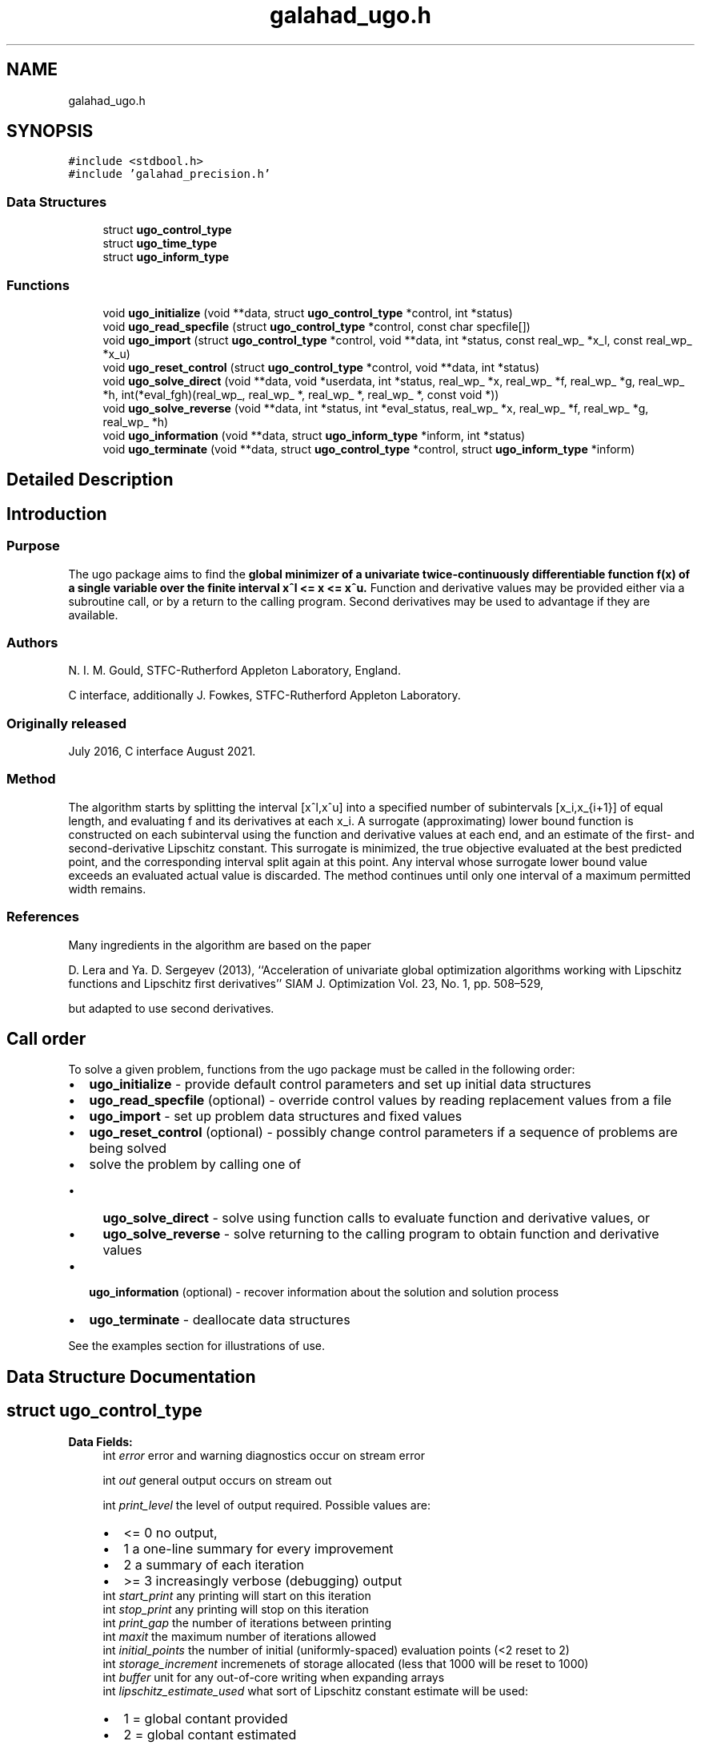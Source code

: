 .TH "galahad_ugo.h" 3 "Tue Aug 30 2022" "C interfaces to GALAHAD UGO" \" -*- nroff -*-
.ad l
.nh
.SH NAME
galahad_ugo.h
.SH SYNOPSIS
.br
.PP
\fC#include <stdbool\&.h>\fP
.br
\fC#include 'galahad_precision\&.h'\fP
.br

.SS "Data Structures"

.in +1c
.ti -1c
.RI "struct \fBugo_control_type\fP"
.br
.ti -1c
.RI "struct \fBugo_time_type\fP"
.br
.ti -1c
.RI "struct \fBugo_inform_type\fP"
.br
.in -1c
.SS "Functions"

.in +1c
.ti -1c
.RI "void \fBugo_initialize\fP (void **data, struct \fBugo_control_type\fP *control, int *status)"
.br
.ti -1c
.RI "void \fBugo_read_specfile\fP (struct \fBugo_control_type\fP *control, const char specfile[])"
.br
.ti -1c
.RI "void \fBugo_import\fP (struct \fBugo_control_type\fP *control, void **data, int *status, const real_wp_ *x_l, const real_wp_ *x_u)"
.br
.ti -1c
.RI "void \fBugo_reset_control\fP (struct \fBugo_control_type\fP *control, void **data, int *status)"
.br
.ti -1c
.RI "void \fBugo_solve_direct\fP (void **data, void *userdata, int *status, real_wp_ *x, real_wp_ *f, real_wp_ *g, real_wp_ *h, int(*eval_fgh)(real_wp_, real_wp_ *, real_wp_ *, real_wp_ *, const void *))"
.br
.ti -1c
.RI "void \fBugo_solve_reverse\fP (void **data, int *status, int *eval_status, real_wp_ *x, real_wp_ *f, real_wp_ *g, real_wp_ *h)"
.br
.ti -1c
.RI "void \fBugo_information\fP (void **data, struct \fBugo_inform_type\fP *inform, int *status)"
.br
.ti -1c
.RI "void \fBugo_terminate\fP (void **data, struct \fBugo_control_type\fP *control, struct \fBugo_inform_type\fP *inform)"
.br
.in -1c
.SH "Detailed Description"
.PP 

.SH "Introduction"
.PP
.SS "Purpose"
The ugo package aims to find the \fBglobal minimizer of a univariate twice-continuously differentiable function f(x) of a single variable over the finite interval x^l <= x <= x^u\&.\fP Function and derivative values may be provided either via a subroutine call, or by a return to the calling program\&. Second derivatives may be used to advantage if they are available\&.
.SS "Authors"
N\&. I\&. M\&. Gould, STFC-Rutherford Appleton Laboratory, England\&.
.PP
C interface, additionally J\&. Fowkes, STFC-Rutherford Appleton Laboratory\&.
.SS "Originally released"
July 2016, C interface August 2021\&.
.SS "Method"
The algorithm starts by splitting the interval [x^l,x^u] into a specified number of subintervals [x_i,x_{i+1}] of equal length, and evaluating f and its derivatives at each x_i\&. A surrogate (approximating) lower bound function is constructed on each subinterval using the function and derivative values at each end, and an estimate of the first- and second-derivative Lipschitz constant\&. This surrogate is minimized, the true objective evaluated at the best predicted point, and the corresponding interval split again at this point\&. Any interval whose surrogate lower bound value exceeds an evaluated actual value is discarded\&. The method continues until only one interval of a maximum permitted width remains\&.
.SS "References"
Many ingredients in the algorithm are based on the paper
.PP
D\&. Lera and Ya\&. D\&. Sergeyev (2013), ``Acceleration of univariate global optimization algorithms working with Lipschitz functions and Lipschitz first derivatives'' SIAM J\&. Optimization Vol\&. 23, No\&. 1, pp\&. 508–529,
.PP
but adapted to use second derivatives\&.
.SH "Call order"
.PP
To solve a given problem, functions from the ugo package must be called in the following order:
.PP
.IP "\(bu" 2
\fBugo_initialize\fP - provide default control parameters and set up initial data structures
.IP "\(bu" 2
\fBugo_read_specfile\fP (optional) - override control values by reading replacement values from a file
.IP "\(bu" 2
\fBugo_import\fP - set up problem data structures and fixed values
.IP "\(bu" 2
\fBugo_reset_control\fP (optional) - possibly change control parameters if a sequence of problems are being solved
.IP "\(bu" 2
solve the problem by calling one of
.IP "  \(bu" 4
\fBugo_solve_direct\fP - solve using function calls to evaluate function and derivative values, or
.IP "  \(bu" 4
\fBugo_solve_reverse\fP - solve returning to the calling program to obtain function and derivative values
.PP

.IP "\(bu" 2
\fBugo_information\fP (optional) - recover information about the solution and solution process
.IP "\(bu" 2
\fBugo_terminate\fP - deallocate data structures
.PP
.PP
   
  See the examples section for illustrations of use.
   
.SH "Data Structure Documentation"
.PP 
.SH "struct ugo_control_type"
.PP 
\fBData Fields:\fP
.RS 4
int \fIerror\fP error and warning diagnostics occur on stream error 
.br
.PP
int \fIout\fP general output occurs on stream out 
.br
 
.br
.PP
int \fIprint_level\fP the level of output required\&. Possible values are: 
.PD 0

.IP "\(bu" 2
<= 0 no output, 
.IP "\(bu" 2
1 a one-line summary for every improvement 
.IP "\(bu" 2
2 a summary of each iteration 
.IP "\(bu" 2
>= 3 increasingly verbose (debugging) output 
.PP

.br
.PP
int \fIstart_print\fP any printing will start on this iteration 
.br
.PP
int \fIstop_print\fP any printing will stop on this iteration 
.br
.PP
int \fIprint_gap\fP the number of iterations between printing 
.br
.PP
int \fImaxit\fP the maximum number of iterations allowed 
.br
.PP
int \fIinitial_points\fP the number of initial (uniformly-spaced) evaluation points (<2 reset to 2) 
.br
.PP
int \fIstorage_increment\fP incremenets of storage allocated (less that 1000 will be reset to 1000) 
.br
.PP
int \fIbuffer\fP unit for any out-of-core writing when expanding arrays 
.br
.PP
int \fIlipschitz_estimate_used\fP what sort of Lipschitz constant estimate will be used: 
.PD 0

.IP "\(bu" 2
1 = global contant provided 
.IP "\(bu" 2
2 = global contant estimated 
.IP "\(bu" 2
3 = local costants estimated 
.PP

.br
.PP
int \fInext_interval_selection\fP how is the next interval for examination chosen: 
.PD 0

.IP "\(bu" 2
1 = traditional 
.IP "\(bu" 2
2 = local_improvement 
.PP

.br
.PP
int \fIrefine_with_newton\fP try refine_with_newton Newton steps from the vacinity of the global minimizer to try to improve the estimate 
.br
.PP
int \fIalive_unit\fP removal of the file alive_file from unit alive_unit terminates execution 
.br
.PP
char \fIalive_file[31]\fP see alive_unit 
.br
.PP
real_wp_ \fIstop_length\fP overall convergence tolerances\&. The iteration will terminate when the step is less than \&.stop_length 
.br
.PP
real_wp_ \fIsmall_g_for_newton\fP if the absolute value of the gradient is smaller than small_g_for_newton, the next evaluation point may be at a Newton estimate of a local minimizer 
.br
.PP
real_wp_ \fIsmall_g\fP if the absolute value of the gradient at the end of the interval search is smaller than small_g, no Newton serach is necessary 
.br
.PP
real_wp_ \fIobj_sufficient\fP stop if the objective function is smaller than a specified value 
.br
.PP
real_wp_ \fIglobal_lipschitz_constant\fP the global Lipschitz constant for the gradient (-ve means unknown) 
.br
.PP
real_wp_ \fIreliability_parameter\fP the reliability parameter that is used to boost insufficiently large estimates of the Lipschitz constant (-ve means that default values will be chosen depending on whether second derivatives are provided or not) 
.br
.PP
real_wp_ \fIlipschitz_lower_bound\fP a lower bound on the Lipscitz constant for the gradient (not zero unless the function is constant) 
.br
.PP
real_wp_ \fIcpu_time_limit\fP the maximum CPU time allowed (-ve means infinite) 
.br
.PP
real_wp_ \fIclock_time_limit\fP the maximum elapsed clock time allowed (-ve means infinite) 
.br
.PP
bool \fIsecond_derivative_available\fP if \&.second_derivative_available is true, the user must provide them when requested\&. The package is generally more effective if second derivatives are available\&. 
.br
.PP
bool \fIspace_critical\fP if \&.space_critical is true, every effort will be made to use as little space as possible\&. This may result in longer computation time 
.br
.PP
bool \fIdeallocate_error_fatal\fP if \&.deallocate_error_fatal is true, any array/pointer deallocation error will terminate execution\&. Otherwise, computation will continue 
.br
.PP
char \fIprefix[31]\fP all output lines will be prefixed by \&.prefix(2:LEN(TRIM(\&.prefix))-1) where \&.prefix contains the required string enclosed in quotes, e\&.g\&. 'string' or 'string' 
.br
.PP
.RE
.PP
.SH "struct ugo_time_type"
.PP 
\fBData Fields:\fP
.RS 4
real_sp_ \fItotal\fP the total CPU time spent in the package 
.br
.PP
real_wp_ \fIclock_total\fP the total clock time spent in the package 
.br
.PP
.RE
.PP
.SH "struct ugo_inform_type"
.PP 
\fBData Fields:\fP
.RS 4
int \fIstatus\fP return status\&. See UGO_solve for details 
.br
.PP
int \fIeval_status\fP evaluation status for reverse communication interface 
.br
.PP
int \fIalloc_status\fP the status of the last attempted allocation/deallocation 
.br
.PP
char \fIbad_alloc[81]\fP the name of the array for which an allocation/deallocation error ocurred 
.br
.PP
int \fIiter\fP the total number of iterations performed 
.br
.PP
int \fIf_eval\fP the total number of evaluations of the objective function 
.br
.PP
int \fIg_eval\fP the total number of evaluations of the gradient of the objective function 
.br
.PP
int \fIh_eval\fP the total number of evaluations of the Hessian of the objective function 
.br
.PP
struct \fBugo_time_type\fP \fItime\fP timings (see above) 
.br
.PP
.RE
.PP
.SH "Function Documentation"
.PP 
.SS "void ugo_initialize (void ** data, struct \fBugo_control_type\fP * control, int * status)"
Set default control values and initialize private data
.PP
\fBParameters\fP
.RS 4
\fIdata\fP holds private internal data
.br
\fIcontrol\fP is a struct containing control information (see \fBugo_control_type\fP)
.br
\fIstatus\fP is a scalar variable of type int, that gives the exit status from the package\&. Possible values are (currently): 
.PD 0

.IP "\(bu" 2
0\&. The import was succesful\&. 
.PP
.RE
.PP

.SS "void ugo_read_specfile (struct \fBugo_control_type\fP * control, const char specfile[])"
Read the content of a specification file, and assign values associated with given keywords to the corresponding control parameters\&. By default, the spcification file will be named RUNUGO\&.SPC and lie in the current directory\&. Refer to Table 2\&.1 in the fortran documentation provided in $GALAHAD/doc/ugo\&.pdf for a list of keywords that may be set\&.
.PP
\fBParameters\fP
.RS 4
\fIcontrol\fP is a struct containing control information (see \fBugo_control_type\fP) 
.br
\fIspecfile\fP is a character string containing the name of the specification file 
.RE
.PP

.SS "void ugo_import (struct \fBugo_control_type\fP * control, void ** data, int * status, const real_wp_ * x_l, const real_wp_ * x_u)"
Import problem data into internal storage prior to solution\&.
.PP
\fBParameters\fP
.RS 4
\fIcontrol\fP is a struct whose members provide control paramters for the remaining prcedures (see \fBugo_control_type\fP)
.br
\fIdata\fP holds private internal data
.br
\fIstatus\fP is a scalar variable of type int, that gives the exit status from the package\&. Possible values are: 
.PD 0

.IP "\(bu" 2
1\&. The import was succesful, and the package is ready for the solve phase 
.IP "\(bu" 2
-1\&. An allocation error occurred\&. A message indicating the offending array is written on unit control\&.error, and the returned allocation status and a string containing the name of the offending array are held in inform\&.alloc_status and inform\&.bad_alloc respectively\&. 
.IP "\(bu" 2
-2\&. A deallocation error occurred\&. A message indicating the offending array is written on unit control\&.error and the returned allocation status and a string containing the name of the offending array are held in inform\&.alloc_status and inform\&.bad_alloc respectively\&.
.PP
.br
\fIx_l\fP is a scalar variable of type double, that holds the value x^l of the lower bound on the optimization variable x\&.
.br
\fIx_u\fP is a scalar variable of type double, that holds the value x^u of the upper bound on the optimization variable x\&. 
.RE
.PP

.SS "void ugo_reset_control (struct \fBugo_control_type\fP * control, void ** data, int * status)"
Reset control parameters after import if required\&.
.PP
\fBParameters\fP
.RS 4
\fIcontrol\fP is a struct whose members provide control paramters for the remaining prcedures (see \fBugo_control_type\fP)
.br
\fIdata\fP holds private internal data
.br
\fIstatus\fP is a scalar variable of type int, that gives the exit status from the package\&. Possible values are: 
.PD 0

.IP "\(bu" 2
1\&. The import was succesful, and the package is ready for the solve phase 
.PP
.RE
.PP

.SS "void ugo_solve_direct (void ** data, void * userdata, int * status, real_wp_ * x, real_wp_ * f, real_wp_ * g, real_wp_ * h, int(*)(real_wp_, real_wp_ *, real_wp_ *, real_wp_ *, const void *) eval_fgh)"
Find an approximation to the global minimizer of a given univariate function with a Lipschitz gradient in an interval\&.
.PP
This version is for the case where all function/derivative information is available by function calls\&.
.PP
\fBParameters\fP
.RS 4
\fIdata\fP holds private internal data
.br
\fIuserdata\fP is a structure that allows data to be passed into the function and derivative evaluation programs (see below)\&.
.br
\fIstatus\fP is a scalar variable of type int, that gives the entry and exit status from the package\&. 
.br
 On initial entry, status must be set to 1\&. 
.br
 Possible exit are: 
.PD 0

.IP "\(bu" 2
0\&. The run was succesful
.PP
.PD 0
.IP "\(bu" 2
-1\&. An allocation error occurred\&. A message indicating the offending array is written on unit control\&.error, and the returned allocation status and a string containing the name of the offending array are held in inform\&.alloc_status and inform\&.bad_alloc respectively\&. 
.IP "\(bu" 2
-2\&. A deallocation error occurred\&. A message indicating the offending array is written on unit control\&.error and the returned allocation status and a string containing the name of the offending array are held in inform\&.alloc_status and inform\&.bad_alloc respectively\&. 
.IP "\(bu" 2
-7\&. The objective function appears to be unbounded from below 
.IP "\(bu" 2
-18\&. Too many iterations have been performed\&. This may happen if control\&.maxit is too small, but may also be symptomatic of a badly scaled problem\&. 
.IP "\(bu" 2
-19\&. The CPU time limit has been reached\&. This may happen if control\&.cpu_time_limit is too small, but may also be symptomatic of a badly scaled problem\&. 
.IP "\(bu" 2
-40\&. The user has forced termination of solver by removing the file named control\&.alive_file from unit unit control\&.alive_unit\&.
.PP
.br
\fIx\fP is a scalar variable of type double, that holds the value of the approximate global minimizer x after a successful (status = 0) call\&.
.br
\fIf\fP is a scalar variable of type double, that holds the the value of the objective function f(x) at the approximate global minimizer x after a successful (status = 0) call\&.
.br
\fIg\fP is a scalar variable of type double, that holds the the value of the gradient of the objective function f^{\\prime}(x) at the approximate global minimizer x after a successful (status = 0) call\&.
.br
\fIh\fP is a scalar variable of type double, that holds the the value 
.br
 of the second derivative of the objective function f^{\\prime\\prime}(x) at the approximate global minimizer x after a successful (status = 0) call\&.
.br
\fIeval_fgh\fP is a user-provided function that must have the following signature: 
.PP
.nf
int eval_fgh( double x, 
              double *f, 
              double *g, 
              double *h, 
              const void *userdata)

.fi
.PP
 The value of the objective function f(x) and its first derivative f^{\\prime}(x) evaluated at x=x must be assigned to f and g respectively, and the function return value set to 0\&. In addition, if control\&.second_derivatives_available has been set to true, when calling ugo_import, the user must also assign the value of the second derivative f^{\\prime\\prime}(x) in h; it need not be assigned otherwise\&. If the evaluation is impossible at x, return should be set to a nonzero value\&. 
.RE
.PP

.SS "void ugo_solve_reverse (void ** data, int * status, int * eval_status, real_wp_ * x, real_wp_ * f, real_wp_ * g, real_wp_ * h)"
Find an approximation to the global minimizer of a given univariate function with a Lipschitz gradient in an interval\&.
.PP
This version is for the case where function/derivative information is only available by returning to the calling procedure\&.
.PP
\fBParameters\fP
.RS 4
\fIdata\fP holds private internal data
.br
\fIstatus\fP is a scalar variable of type int, that gives the entry and exit status from the package\&. 
.br
 On initial entry, status must be set to 1\&. 
.br
 Possible exit are: 
.PD 0

.IP "\(bu" 2
0\&. The run was succesful
.PP
.PD 0
.IP "\(bu" 2
-1\&. An allocation error occurred\&. A message indicating the offending array is written on unit control\&.error, and the returned allocation status and a string containing the name of the offending array are held in inform\&.alloc_status and inform\&.bad_alloc respectively\&. 
.IP "\(bu" 2
-2\&. A deallocation error occurred\&. A message indicating the offending array is written on unit control\&.error and the returned allocation status and a string containing the name of the offending array are held in inform\&.alloc_status and inform\&.bad_alloc respectively\&. 
.IP "\(bu" 2
-7\&. The objective function appears to be unbounded from below 
.IP "\(bu" 2
-18\&. Too many iterations have been performed\&. This may happen if control\&.maxit is too small, but may also be symptomatic of a badly scaled problem\&. 
.IP "\(bu" 2
-19\&. The CPU time limit has been reached\&. This may happen if control\&.cpu_time_limit is too small, but may also be symptomatic of a badly scaled problem\&. 
.IP "\(bu" 2
-40\&. The user has forced termination of solver by removing the file named control\&.alive_file from unit unit control\&.alive_unit\&.
.PP
.PD 0
.IP "\(bu" 2
3\&. The user should compute the objective function value f(x) and its first derivative f^{\\prime}(x), and then re-enter the function\&. The required values should be set in f and g respectively, and eval_status (below) should be set to 0\&. If the user is unable to evaluate f(x) or f^{\\prime}(x) - for instance, if the function or its first derivative are undefined at x - the user need not set f or g, but should then set eval_status to a non-zero value\&. This value can only occur when control\&.second_derivatives_available = false\&.
.PP
.PD 0
.IP "\(bu" 2
4\&. The user should compute the objective function value f(x) and its first two derivatives f^{\\prime}(x) and f^{\\prime\\prime}(x) at x=x, and then re-enter the function\&. The required values should be set in f, g and h respectively, and eval_status (below) should be set to 0\&. If the user is unable to evaluate f(x), f^{\\prime}(x) or f^{\\prime\\prime}(x) - for instance, if the function or its derivatives are undefined at x - the user need not set f, g or h, but should then set eval_status to a non-zero value\&. This value can only occur when control\&.second_derivatives_available = true\&.
.PP
.br
\fIeval_status\fP is a scalar variable of type int, that is used to indicate if objective function and its derivatives can be provided (see above)\&.
.br
\fIx\fP is a scalar variable of type double, that holds the next value of x at which the user is required to evaluate the objective (and its derivatives) when status > 0, or the value of the approximate global minimizer when status = 0
.br
\fIf\fP is a scalar variable of type double, that must be set by the user to hold the value of f(x) if required by status > 0 (see above), and will return the value of the approximate global minimum when status = 0
.br
\fIg\fP is a scalar variable of type double, that must be set by the user to hold the value of f^{\\prime}(x) if required by status > 0 (see above), and will return the value of the first derivative of f at the approximate global minimizer when status = 0
.br
\fIh\fP is a scalar variable of type double, that must be set by the user to hold the value of f^{\\prime\\prime}(x) if required by status > 0 (see above), and will return the value of the second derivative of f at the approximate global minimizer when status = 0 
.RE
.PP

.SS "void ugo_information (void ** data, struct \fBugo_inform_type\fP * inform, int * status)"
Provides output information
.PP
\fBParameters\fP
.RS 4
\fIdata\fP holds private internal data
.br
\fIinform\fP is a struct containing output information (see \fBugo_inform_type\fP)
.br
\fIstatus\fP is a scalar variable of type int, that gives the exit status from the package\&. Possible values are (currently): 
.PD 0

.IP "\(bu" 2
0\&. The values were recorded succesfully 
.PP
.RE
.PP

.SS "void ugo_terminate (void ** data, struct \fBugo_control_type\fP * control, struct \fBugo_inform_type\fP * inform)"
Deallocate all internal private storage
.PP
\fBParameters\fP
.RS 4
\fIdata\fP holds private internal data
.br
\fIcontrol\fP is a struct containing control information (see \fBugo_control_type\fP)
.br
\fIinform\fP is a struct containing output information (see \fBugo_inform_type\fP) 
.RE
.PP

.SH "Author"
.PP 
Generated automatically by Doxygen for C interfaces to GALAHAD UGO from the source code\&.
